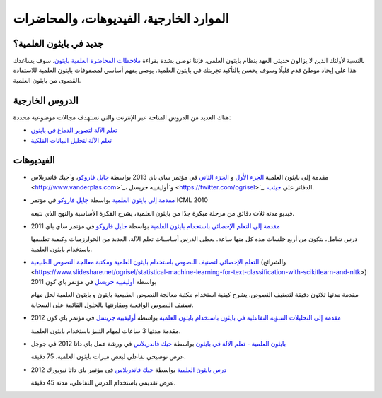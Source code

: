 ===========================================
الموارد الخارجية، الفيديوهات، والمحاضرات
===========================================

جديد في بايثون العلمية؟
==========================
بالنسبة لأولئك الذين لا يزالون حديثي العهد بنظام بايثون العلمي، فإننا نوصي بشدة بقراءة `ملاحظات المحاضرة العلمية بايثون <https://scipy-lectures.org>`_. سوف يساعدك هذا على إيجاد موطئ قدم قليلًا وسوف يحسن بالتأكيد تجربتك في بايثون العلمية. يوصى بفهم أساسي لمصفوفات بايثون العلمية للاستفادة القصوى من بايثون العلمية.

الدروس الخارجية
===================

هناك العديد من الدروس المتاحة عبر الإنترنت والتي تستهدف مجالات موضوعية محددة:

- `تعلم الآلة لتصوير الدماغ في بايثون <https://nilearn.github.io/>`_
- `تعلم الآلة لتحليل البيانات الفلكية <https://github.com/astroML/sklearn_tutorial>`_

.. _videos:

الفيديوهات
======

- مقدمة إلى بايثون العلمية `الجزء
  الأول <https://conference.scipy.org/scipy2013/tutorial_detail.php?id=107>`_ و
  `الجزء الثاني <https://conference.scipy.org/scipy2013/tutorial_detail.php?id=111>`_ في مؤتمر ساي باي 2013
  بواسطة `جايل فاروكو <https://gael-varoquaux.info>`_، و`جيك فاندربلاس <http://www.vanderplas.com>`_، و`أوليفييه جريسل <https://twitter.com/ogrisel>`_. الدفاتر على
  `جيثب <https://github.com/jakevdp/sklearn_scipy2013>`_.

- `مقدمة إلى بايثون العلمية
  <http://videolectures.net/icml2010_varaquaux_scik/>`_ بواسطة `جايل فاروكو <https://gael-varoquaux.info>`_ في
  مؤتمر ICML 2010

  فيديو مدته ثلاث دقائق من مرحلة مبكرة جدًا من بايثون العلمية، يشرح الفكرة الأساسية والنهج الذي نتبعه.

- `مقدمة إلى التعلم الإحصائي باستخدام بايثون العلمية <https://archive.org/search.php?query=scikit-learn>`_
  بواسطة `جايل فاروكو <https://gael-varoquaux.info>`_ في مؤتمر ساي باي 2011

  درس شامل، يتكون من أربع جلسات مدة كل منها ساعة.
  يغطي الدرس أساسيات تعلم الآلة،
  العديد من الخوارزميات وكيفية تطبيقها باستخدام بايثون العلمية.

- `التعلم الإحصائي لتصنيف النصوص باستخدام بايثون العلمية ومكتبة معالجة النصوص الطبيعية <https://pyvideo.org/video/417/pycon-2011--statistical-machine-learning-for-text>`_
  (والشرائح <https://www.slideshare.net/ogrisel/statistical-machine-learning-for-text-classification-with-scikitlearn-and-nltk>)
  بواسطة `أوليفييه جريسل <https://twitter.com/ogrisel>`_ في مؤتمر باي كون 2011

  مقدمة مدتها ثلاثون دقيقة لتصنيف النصوص. يشرح كيفية
  استخدام مكتبة معالجة النصوص الطبيعية بايثون و بايثون العلمية لحل مهام تصنيف النصوص الواقعية ومقارنتها بالحلول القائمة على السحابة.

- `مقدمة إلى التحليلات التنبؤية التفاعلية في بايثون باستخدام بايثون العلمية <https://www.youtube.com/watch?v=Zd5dfooZWG4>`_
  بواسطة `أوليفييه جريسل <https://twitter.com/ogrisel>`_ في مؤتمر باي كون 2012

  مقدمة مدتها 3 ساعات لمهام التنبؤ باستخدام بايثون العلمية.

- `بايثون العلمية - تعلم الآلة في بايثون <https://www.youtube.com/watch?v=cHZONQ2-x7I>`_
  بواسطة `جيك فاندربلاس <http://www.vanderplas.com>`_ في ورشة عمل باي داتا 2012 في جوجل

  عرض توضيحي تفاعلي لبعض ميزات بايثون العلمية. 75 دقيقة.

- `درس بايثون العلمية <https://www.youtube.com/watch?v=cHZONQ2-x7I>`_ بواسطة `جيك فاندربلاس <http://www.vanderplas.com>`_ في مؤتمر باي داتا نيويورك 2012

  عرض تقديمي باستخدام الدرس التفاعلي، مدته 45 دقيقة.